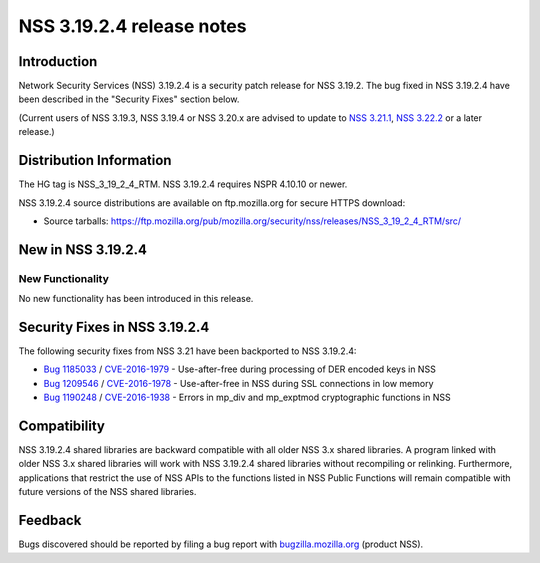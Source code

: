 ==========================
NSS 3.19.2.4 release notes
==========================
.. _Introduction:

Introduction
------------

Network Security Services (NSS) 3.19.2.4 is a security patch release for
NSS 3.19.2. The bug fixed in NSS 3.19.2.4 have been described in the
"Security Fixes" section below.

(Current users of NSS 3.19.3, NSS 3.19.4 or NSS 3.20.x are advised to
update to `NSS
3.21.1 </en-US/docs/Mozilla/Projects/NSS/NSS_3.21.1_release_notes>`__,
`NSS
3.22.2 </en-US/docs/Mozilla/Projects/NSS/NSS_3.22.2_release_notes>`__ or
a later release.)

.. _Distribution_Information:

Distribution Information
------------------------

The HG tag is NSS_3_19_2_4_RTM. NSS 3.19.2.4 requires NSPR 4.10.10 or
newer.

NSS 3.19.2.4 source distributions are available on ftp.mozilla.org for
secure HTTPS download:

-  Source tarballs:
   https://ftp.mozilla.org/pub/mozilla.org/security/nss/releases/NSS_3_19_2_4_RTM/src/

.. _New_in_NSS_3.19.2.4:

New in NSS 3.19.2.4
-------------------

.. _New_Functionality:

New Functionality
~~~~~~~~~~~~~~~~~

No new functionality has been introduced in this release.

.. _Security_Fixes_in_NSS_3.19.2.4:

Security Fixes in NSS 3.19.2.4
------------------------------

The following security fixes from NSS 3.21 have been backported to NSS
3.19.2.4:

-  `Bug
   1185033 <https://bugzilla.mozilla.org/show_bug.cgi?id=1185033>`__ /
   `CVE-2016-1979 <http://www.cve.mitre.org/cgi-bin/cvename.cgi?name=CVE-2016-1979>`__
   - Use-after-free during processing of DER encoded keys in NSS
-  `Bug
   1209546 <https://bugzilla.mozilla.org/show_bug.cgi?id=1209546>`__ /
   `CVE-2016-1978 <http://www.cve.mitre.org/cgi-bin/cvename.cgi?name=CVE-2016-1978>`__
   - Use-after-free in NSS during SSL connections in low memory
-  `Bug
   1190248 <https://bugzilla.mozilla.org/show_bug.cgi?id=1190248>`__ /
   `CVE-2016-1938 <http://cve.mitre.org/cgi-bin/cvename.cgi?name=CVE-2016-1938>`__
   - Errors in mp_div and mp_exptmod cryptographic functions in NSS

.. _Compatibility:

Compatibility
-------------

NSS 3.19.2.4 shared libraries are backward compatible with all older NSS
3.x shared libraries. A program linked with older NSS 3.x shared
libraries will work with NSS 3.19.2.4 shared libraries without
recompiling or relinking. Furthermore, applications that restrict the
use of NSS APIs to the functions listed in NSS Public Functions will
remain compatible with future versions of the NSS shared libraries.

.. _Feedback:

Feedback
--------

Bugs discovered should be reported by filing a bug report with
`bugzilla.mozilla.org <https://bugzilla.mozilla.org/enter_bug.cgi?product=NSS>`__
(product NSS).